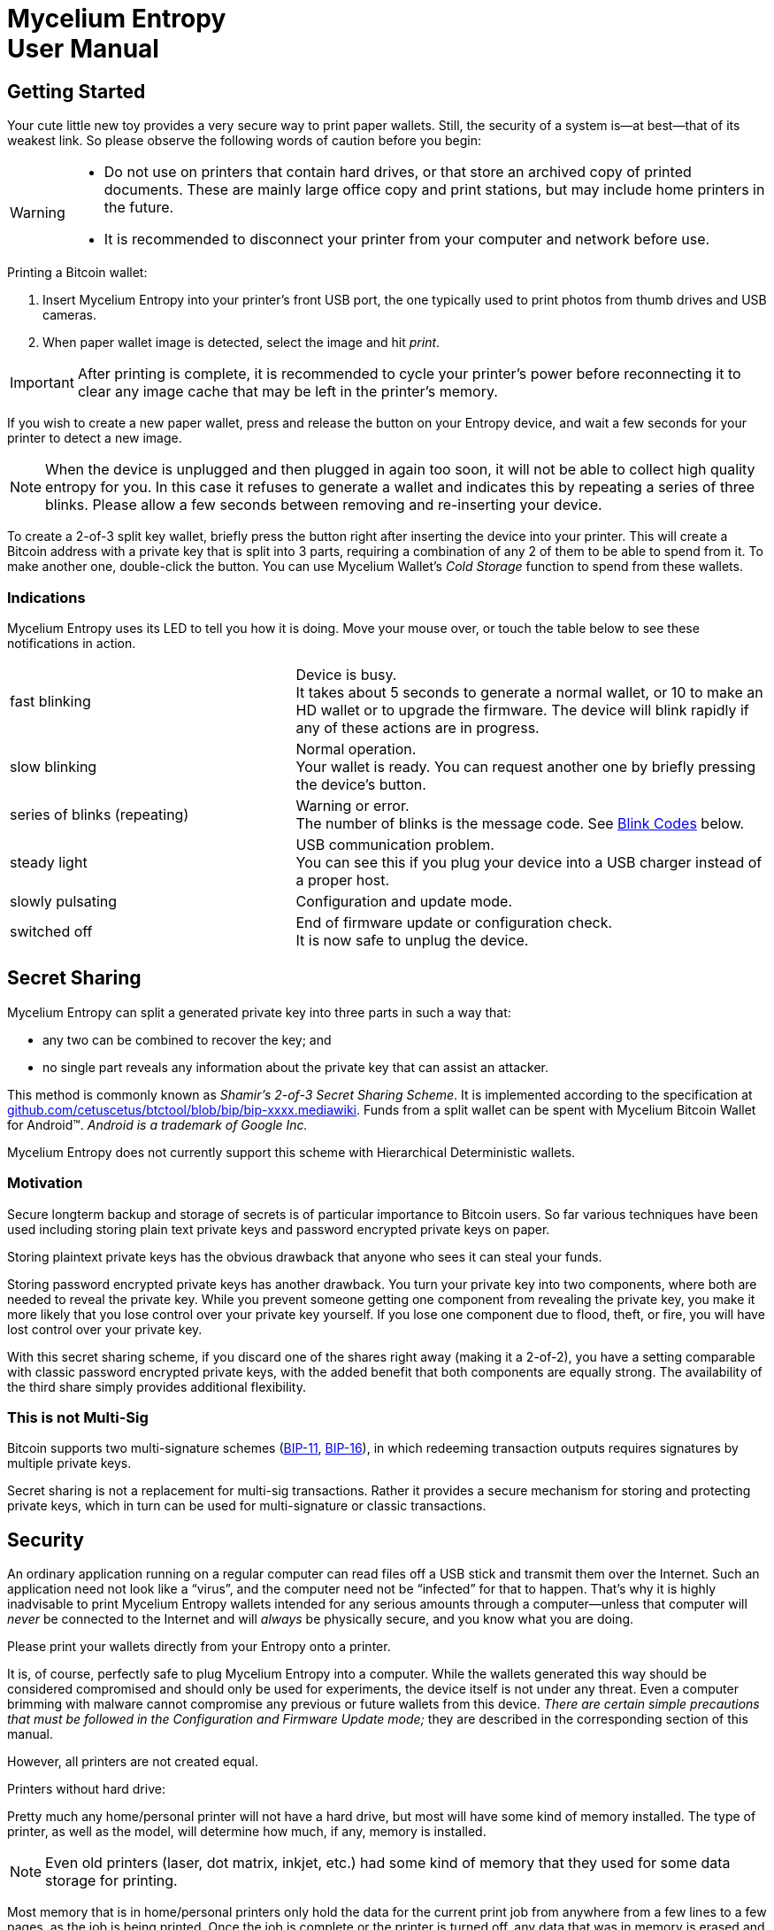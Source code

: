 = Mycelium Entropy +++<br>+++User Manual =
:icons: font
:stylesdir:
:scriptsdir:
:hide-uri-scheme:
:prewrap:
:docinfo1:
:led: pass:[<object data="me.svg" type="image/svg+xml" style="width: 6em; height: 5em"></object>]

== Getting Started ==

++++
<div id="ui_full_pic" class="ui_normal">
<object data="me-full.svg" type="image/svg+xml" style="width: 100%; height: 20em"></object>
</div>
++++

Your cute little new toy provides a very secure way to print paper wallets.
Still, the security of a system is--at best--that of its weakest link.
So please observe the following words of caution before you begin:
[WARNING]
====
* Do not use on printers that contain hard drives, or that store an
archived copy of printed documents.
These are mainly large office copy and print stations, but may include home
printers in the future.
* It is recommended to disconnect your printer from your computer and network
before use.
====

.Printing a Bitcoin wallet:
. Insert Mycelium Entropy into your printer's front USB port, the one typically
used to print photos from thumb drives and USB cameras.
. When paper wallet image is detected, select the image and hit _print_.

IMPORTANT: After printing is complete, it is recommended to cycle your printer's
power before reconnecting it to clear any image cache that may be left in the
printer's memory.

If you wish to create a new paper wallet, press and release the button on your
Entropy device, and wait a few seconds for your printer to detect a new image.

NOTE: When the device is unplugged and then plugged in again too soon, it will
not be able to collect high quality entropy for you.  In this case it refuses to
generate a wallet and indicates this by repeating a series of three blinks.
Please allow a few seconds between removing and re-inserting your device.

To create a 2-of-3 split key wallet, briefly press the button right after
inserting the device into your printer. This will create a Bitcoin address with
a private key that is split into 3 parts, requiring a combination of any 2 of
them to be able to spend from it.  To make another one, double-click the button.
You can use Mycelium Wallet's _Cold Storage_ function to spend from these
wallets.

=== Indications ===

Mycelium Entropy uses its LED to tell you how it is doing.  Move your mouse
over, or touch the table below to see these notifications in action.

[role=ui_leds, cols="^.^2,^.^1,5"]
|===
|fast blinking|[ui_busy]#{led}#
|Device is busy. +
It takes about 5 seconds to generate a normal wallet, or 10 to make an HD
wallet or to upgrade the firmware.  The device will blink rapidly if any of
these actions are in progress.

|slow blinking|[ui_normal]#{led}#
|Normal operation. +
Your wallet is ready.  You can request another one by briefly pressing the
device's button.

|series of blinks (repeating)|{led}
|Warning or error. +
The number of blinks is the message code.  See <<Blink Codes>> below.

|steady light|[ui_on]#{led}#
|USB communication problem. +
You can see this if you plug your device into a USB charger instead of a proper
host.

|slowly pulsating|[ui_pulsating]#{led}#
|Configuration and update mode.

|switched off|[ui_off]#{led}#
|End of firmware update or configuration check. +
It is now safe to unplug the device.
|===

== Secret Sharing ==

Mycelium Entropy can split a generated private key into three parts in such a
way that:

* any two can be combined to recover the key; and
* no single part reveals any information about the private key that can assist
an attacker.

This method is commonly known as _Shamir's 2-of-3 Secret Sharing Scheme_.
It is implemented according to the specification at
https://github.com/cetuscetus/btctool/blob/bip/bip-xxxx.mediawiki.
Funds from a split wallet can be spent with Mycelium Bitcoin Wallet for
Android(TM).  _Android is a trademark of Google Inc._

Mycelium Entropy does not currently support this scheme with Hierarchical
Deterministic wallets.

=== Motivation ===

Secure longterm backup and storage of secrets is of particular importance to
Bitcoin users. So far various techniques have been used including storing plain
text private keys and password encrypted private keys on paper.

Storing plaintext private keys has the obvious drawback that anyone who sees it
can steal your funds.

Storing password encrypted private keys has another drawback. You turn your
private key into two components, where both are needed to reveal the private
key. While you prevent someone getting one component from revealing the private
key, you make it more likely that you lose control over your private key
yourself. If you lose one component due to flood, theft, or fire, you will have
lost control over your private key.

With this secret sharing scheme, if you discard one of the shares right away
(making it a 2-of-2), you have a setting comparable with classic password
encrypted private keys, with the added benefit that both components are equally
strong.  The availability of the third share simply provides additional
flexibility.

=== This is not Multi-Sig ===

Bitcoin supports two multi-signature schemes
(link:https://github.com/bitcoin/bips/blob/master/bip-0011.mediawiki[BIP-11],
link:https://github.com/bitcoin/bips/blob/master/bip-0016.mediawiki[BIP-16]), in
which redeeming transaction outputs requires signatures by multiple private
keys.

Secret sharing is not a replacement for multi-sig transactions. Rather it provides
a secure mechanism for storing and protecting private keys, which in turn can be
used for multi-signature or classic transactions.

== Security ==

An ordinary application running on a regular computer can read files off a USB
stick and transmit them over the Internet.  Such an application need not look
like a “virus”, and the computer need not be “infected” for that to happen.
That's why it is highly inadvisable to print Mycelium Entropy wallets intended
for any serious amounts through a computer--unless that computer will _never_ be
connected to the Internet and will _always_ be physically secure, and you know
what you are doing.

Please print your wallets directly from your Entropy onto a printer.

It is, of course, perfectly safe to plug Mycelium Entropy into a computer.
While the wallets generated this way should be considered compromised and should
only be used for experiments, the device itself is not under any threat.  Even
a computer brimming with malware cannot compromise any previous or future
wallets from this device.
_There are certain simple precautions that must be followed in the
Configuration and Firmware Update mode;_ they are described in the corresponding
section of this manual.

However, all printers are not created equal.

.Printers without hard drive:
Pretty much any home/personal printer will not have a hard drive, but most will
have some kind of memory installed. The type of printer, as well as the model,
will determine how much, if any, memory is installed.

NOTE: Even old printers (laser, dot matrix, inkjet, etc.) had some kind of
memory that they used for some data storage for printing.

Most memory that is in home/personal printers only hold the data for the current
print job from anywhere from a few lines to a few pages, as the job is being
printed. Once the job is complete or the printer is turned off, any data that
was in memory is erased and unrecoverable. Printers commonly use basic RAM memory,
which is commonly referred to as volatile memory since it cannot store data once
power is removed.

NOTE: In some cases the printer may be using volatile memory with a battery
backup.  If it is, this should be mentioned in the user guide. In that case,
leave it unplugged for however long the user guide says is too long.

.Printers with hard drive:
Large office printers usually have a hard disk that keeps a copy of everything
they print.

* If the printer allows you to bypass its internal hard drive and print directly
from RAM, select this setting for better security, and ensure that print jobs
are not stored on the printer hard drive.
* If the printer allows you to overwrite the data immediately after printing (or
scanning or faxing, if it’s an all-in-one device), select that option.
* Almost all new models include a wipe disk function for decommissioning the
printer, and most include disk encryption, so if one takes the disk out of the
printer they won't be able to read the information stored on it.
* If you do choose to store print jobs on the drive, ensure that it is encrypted
with a strong encryption method, such as AES.


== Configuration ==

Certain features, such as other coin types or Hierarchical Deterministic
wallets, can be enabled and configured by placing Mycelium Entropy into
_Configuration mode:_

[[conf_mode_led]]
. pass:attributes[<span class="ui_pulsating" style="float: right">{led}</span>]
Hold the button down while inserting the device into your computer.
. The device's LED will pulsate slowly.
(Hover or touch here to see it).
. Your computer should detect a USB disk labelled `ME-CONFIG`.
** In case of a problem, see ‘link:#disk_broken[If a problem with the disk is
reported]’ below.
. Open `settings.txt` on that disk in a text editor.  If you haven't got a
preferred text editor, the default application for this file type will usually
be adequate.
. Adjust configuration settings in the file as described below, and save it
back.
. Instruct your computer to eject/unmount/safely remove `ME-CONFIG`, like you
would a regular USB flash stick.
. Briefly press the button on the device and wait for the light to turn off.
. Unplug the device.

IMPORTANT: If the LED enters a repeating pattern of several blinks and a pause,
consult the <<Blink Codes>> section below and remove the device. +
*DO NOT* press the button.

This procedure is also described in the `readme.txt` file on the `ME-CONFIG`
disk volume.  The `settings.txt` file is self-documented so you can tweak the
configuration without access to this manual.

TIP: To revert to factory defaults, remove `settings.txt` and continue from step
6.

[[disk_broken]]
.If a problem with the disk is reported:
+++<i class="fa fa-windows"></i>&nbsp;+++ Windows may occasionally
suggest checking the disk for errors.  This is normal, we just couldn't find
the reason for it yet.  This should not happen again after the check. +
If something more serious is encountered, like the disk is reported to be
broken, a possible cause can be removal of the device without clicking the
button, while it is in the Configuration mode.  To recover, either erase the
first block of the disk, or let your operating system format it.  The
configuration will revert to factory defaults.

=== Configuration File Structure ===

The ‘`#`’ character starts a comment, which extends to the end of the line.
Comments contain information for you and are ignored by Mycelium Entropy.
They are also frequently used to disable a setting without removing it from the
file, and to select one option amongst multiple alternatives, like so:

----
# Type of cryptocurrency / network / coin:
coin Bitcoin
#coin Litecoin
#coin Peercoin
#coin testnet
----

Empty lines are ignored.

Each configuration option except `sign` occupies its own line in the
file.  It consists of a keyword, optionally followed by a parameter.  Keywords
and parameters are not case sensitive.

.Network and coin type
Keyword: `coin`. +
Possible parameters: `Bitcoin`, `BTC`, `Litecoin`, `LTC`, `Peercoin`, `PPCoin`,
`PPC`, or `testnet`.

.Compressed versus uncompressed keys
Keyword: `compressed` or `uncompressed`. +
No parameters. +
Most keys today are compressed.  This option is ignored for Hierarchical
Deterministic wallets, which always use compressed keys.

.Hierarchical Deterministic wallets
Keyword: `hd`. +
Optional parameter: path to the node whose extended public key is to be printed. +
The maximum path length is 31 characters.  The default value corresponds to the
BIP-44 Account 0 for the selected coin/network type.
See the <<Hierarchical Deterministic Wallets>> section for more information.

.‘Type-1’ salt, aka ‘Diceware’
Keyword: `salt1`. +
Parameter: 1–32 bytes of your own salt in hexadecimal; spaces are permitted for
readability. +
This option allows you to mix in your own entropy in a verifiable way.  See the
<<Salt>> section for more information.

.Authorised firmware signing keys
Keyword: `sign`. +
Parameter: 64 bytes of an uncompressed public ECDSA key in hexadecimal; spaces
and line breaks are permitted for readability. +
You will only need this option if you want to install third party firmware, or
firmware that you have built yourself.  By default it is set to the Mycelium
firmware signing key.  For more information, refer to firmware building
instructions in the source code repository at
https://github.com/mycelium-com/entropy.

=== Hierarchical Deterministic Wallets ===

Mycelium Entropy implements HD wallets according to
link:https://github.com/bitcoin/bips/blob/master/bip-0032.mediawiki[BIP-32],
link:https://github.com/bitcoin/bips/blob/master/bip-0039.mediawiki[39],
link:https://github.com/bitcoin/bips/blob/master/bip-0043.mediawiki[43],
and
link:https://github.com/bitcoin/bips/blob/master/bip-0044.mediawiki[44].

Instead of the private key, a 12-word seed phrase is generated in compliance
with the BIP-39 standard.  It is compatible with Mycelium Wallet and TREZOR.

An extended public key (`xpub`) is computed for a specific node in the wallet's
hierarchy.  The node's path can be given as a parameter to the `hd` command in
the `settings.txt` configuration file.  This path follows the BIP-43/44
notation:

* it starts with the letter ‘`m`’, which denotes the master node;
* hierarchy levels are separated with slashes (`/`);
* apostrophe indicates hardened derivation.

.Example:
----
hd m/55'/239/0'/1
----

The maximum path length is 31 characters.

The default path corresponds to the BIP-44 Account 0 for the selected coin,
i.e.
`m/44'/0'/0'` for Bitcoin,
`m/44'/1'/0'` for the Bitcoin testnet,
`m/44'/2'/0'` for Litecoin, and
`m/44'/6'/0'` for Peercoin.

NOTE: Generating an HD wallet takes slightly longer than a regular one, about 10
seconds.  The more non-hardened derivations are used, the longer it takes.

Mycelium Entropy does not currently support Shamir's Secret Sharing for
Hierarchical Deterministic wallets.

=== Salt ===

NOTE: This is an advanced feature for security experts.

If you do not trust your Mycelium Entropy device and believe it may be
backdoored, then this feature, sometimes also referred to as _Diceware_, is for
you.  It lets you add your own entropy (_salt_) to the mix so that:

* even though the salt is entered on your computer into `settings.txt` in a
generally insecure way, its leakage does not compromise your key;
* if the device's RNG is rigged in an undetectable way, your key is still
secure because of the salt;
* the algorithm's implementation is easily verified.

The current implementation is fairly simple and is called _Type-1 salt_ here.  A
more advanced algorithm has been proposed but has not been implemented yet.

* _Salt_ is a string of up to 32 bytes, which is entered in hexadecimal
after the `salt1` keyword in `settings.txt`.
* _Entropy_ is a 32-byte random number generated by Mycelium Entropy.
* _Key_ = SHA-256 ( _Salt_ || _Entropy_ ).
** In the HD case, the first 128 bits of _Key_ are used to construct the BIP-39
mnemonic.
* _Entropy_ is printed alongside the private/public key pair for your
verification.

== Firmware Update ==

To update the device's firmware, enter _Configuration mode_ as described in
section <<Configuration>> above.  Instead of steps 4 and 5, copy the new
firmware image to `ME-CONFIG`.  Follow the rest of the procedure from step 6.

If the LED turns off after a few seconds of fast blinking, the update has been
successful.  If it indicates an error, the current firmware has remained intact.

NOTE: The file with extension `.bin` and the most recent timestamp will be
considered as a candidate.  The actual running firmware is stored internally, so
you can safely remove or overwrite these `.bin` files.

For security reasons, Mycelium Entropy only accepts firmware images that have
been cryptographically signed.  By default, only Mycelium signatures are
trusted.  Should you desire to flash your own firmware, or third party firmware
that you trust, you must add the corresponding public key to `settings.txt`.
Even then, your device will request confirmation from you with a 4-blink warning
code.  Press the button on the device to authorise the update.

This extra confirmation is a necessary protection measure against malware.
A malicious program can quietly copy rigged firmware to the device and
sneak its signing key into `settings.txt`, but it cannot press the button for
you.

.Summary of the security checks:
. Is the new firmware in a correct format and signed using 256-bit ECDSA?
** If not, reject it with error 7.
. Is the public part of the signing key listed in `settings.txt`?
** If not, reject the update with error 6.
. Is the signature valid?
** If not, reject the update with error 6.
. Is the signature made with the Mycelium signing key?
** If not, request confirmation (warning code 4) and await button press.
. Update the firmware.

== Blink Codes ==

Please feel free to move your mouse over or touch the table below to see how
Mycelium Entropy displays these messages.

[role=ui_leds, cols="^.^1,^.^1,6",options="header"]
|===
2+|Code|Description

|2|{led}|Error in the configuration file `settings.txt`. +
Re­enter configuration mode and check `settings.txt`,
or delete it to revert to defaults.

|3|{led}|Not enough entropy detected. +
Unplug the device and wait about 7 seconds before inserting it again.

|4|{led}|Warning: unofficial firmware. +
The new firmware you have uploaded is signed by one of the keys listed in
`settings.txt`, but not with the Mycelium key.
If this is intentional, please click the button to confirm and
to let the device proceed with firmware update.  Otherwise, unplug the device
and, if you like, report this to Mycelium, as this could have
been malware trying to hijack your Entropy.

|5|{led}|Invalid signing key in `settings.txt`. +
Re­enter configuration mode and check the `sign`
sections in `settings.txt`.  Make sure the public
signature keys are correct, and there are no more than 5 of
them.

|6|{led}|Incorrect firmware signature. +
The new firmware's signature is invalid, or its public key is
not authorised.  All authorised keys must be listed in `settings.txt`.

|7|{led}|Invalid firmware. +
The new firmware image is not signed, or does not
contain valid Mycelium Entropy firmware.

|8|{led}|Unsupported hardware. +
The new firmware does not support the hardware revision of your
device.

|9|{led}|Hardware fault. +
Please contact Mycelium support.
|===

== Safety and Handling ==

Always treat your Mycelium Entropy with care.  It can be damaged if dropped, sat
on, bent, crushed, chewed, punctured, or if it is exposed to liquid, corrosive
chemicals, strong microwave radiation, or extreme temperatures, below −20ºC
(−4ºF) or above +80ºC (176ºF).

Do not leave your device within the reach of small children.  It constitutes a
choking hazard and has sharp edges and corners that may cause an injury.

Never force the device's connector into a port or apply excessive pressure to
the device's button because this may cause damage to the device and surrounding
objects.  Keep in mind that the quantum nature of USB devices requires you to
link:http://i.imgur.com/yyEwOHK.png[spin a device three times before it will
fit].  Take particular care around the device when it is plugged in to avoid
accidental mechanical damage.

This device is not intended for use in safety-critical environments, or where
its failure could lead to death, personal injury, or collapse of the Universe.

== About Mycelium Entropy Firmware ==

Mycelium Entropy runs Free Software.  Its source code together with build
instructions is available here: https://github.com/mycelium-com/entropy.

Your device contains software distributed under the following conditions.

====
image:gpl-v3-logo.svg[GPLv3, 200, float=right]
Copyright (C) 2013–2015 Mycelium SA, Luxembourg.

Mycelium Entropy is free software: you can redistribute it and/or modify
it under the terms of the GNU General Public License as published by
the Free Software Foundation, either version 3 of the License, or
(at your option) any later version.

Mycelium Entropy is distributed in the hope that it will be useful,
but WITHOUT ANY WARRANTY; without even the implied warranty of
MERCHANTABILITY or FITNESS FOR A PARTICULAR PURPOSE.  See the
link:http://www.gnu.org/licenses/gpl.html[GNU General Public License] for more
details.
====

.trezor-crypto library
[role=smaller]
----
/**
 * Copyright (c) 2013-2014 Tomas Dzetkulic
 * Copyright (c) 2013-2014 Pavol Rusnak
 *
 * Permission is hereby granted, free of charge, to any person obtaining
 * a copy of this software and associated documentation files (the "Software"),
 * to deal in the Software without restriction, including without limitation
 * the rights to use, copy, modify, merge, publish, distribute, sublicense,
 * and/or sell copies of the Software, and to permit persons to whom the
 * Software is furnished to do so, subject to the following conditions:
 *
 * The above copyright notice and this permission notice shall be included
 * in all copies or substantial portions of the Software.
 *
 * THE SOFTWARE IS PROVIDED "AS IS", WITHOUT WARRANTY OF ANY KIND, EXPRESS
 * OR IMPLIED, INCLUDING BUT NOT LIMITED TO THE WARRANTIES OF MERCHANTABILITY,
 * FITNESS FOR A PARTICULAR PURPOSE AND NONINFRINGEMENT. IN NO EVENT SHALL
 * THE AUTHORS OR COPYRIGHT HOLDERS BE LIABLE FOR ANY CLAIM, DAMAGES
 * OR OTHER LIABILITY, WHETHER IN AN ACTION OF CONTRACT, TORT OR OTHERWISE,
 * ARISING FROM, OUT OF OR IN CONNECTION WITH THE SOFTWARE OR THE USE OR
 * OTHER DEALINGS IN THE SOFTWARE.
 */
----

.Atmel Software Framework
[role=smaller]
----
/*
 * Copyright (C) 2009-2014 Atmel Corporation. All rights reserved.
 *
 * Redistribution and use in source and binary forms, with or without
 * modification, are permitted provided that the following conditions are met:
 *
 * 1. Redistributions of source code must retain the above copyright notice,
 *    this list of conditions and the following disclaimer.
 *
 * 2. Redistributions in binary form must reproduce the above copyright notice,
 *    this list of conditions and the following disclaimer in the documentation
 *    and/or other materials provided with the distribution.
 *
 * 3. The name of Atmel may not be used to endorse or promote products derived
 *    from this software without specific prior written permission.
 *
 * 4. This software may only be redistributed and used in connection with an
 *    Atmel microcontroller product.
 *
 * THIS SOFTWARE IS PROVIDED BY ATMEL "AS IS" AND ANY EXPRESS OR IMPLIED
 * WARRANTIES, INCLUDING, BUT NOT LIMITED TO, THE IMPLIED WARRANTIES OF
 * MERCHANTABILITY, FITNESS FOR A PARTICULAR PURPOSE AND NON-INFRINGEMENT ARE
 * EXPRESSLY AND SPECIFICALLY DISCLAIMED. IN NO EVENT SHALL ATMEL BE LIABLE FOR
 * ANY DIRECT, INDIRECT, INCIDENTAL, SPECIAL, EXEMPLARY, OR CONSEQUENTIAL
 * DAMAGES (INCLUDING, BUT NOT LIMITED TO, PROCUREMENT OF SUBSTITUTE GOODS
 * OR SERVICES; LOSS OF USE, DATA, OR PROFITS; OR BUSINESS INTERRUPTION)
 * HOWEVER CAUSED AND ON ANY THEORY OF LIABILITY, WHETHER IN CONTRACT,
 * STRICT LIABILITY, OR TORT (INCLUDING NEGLIGENCE OR OTHERWISE) ARISING IN
 * ANY WAY OUT OF THE USE OF THIS SOFTWARE, EVEN IF ADVISED OF THE
 * POSSIBILITY OF SUCH DAMAGE.
 */
----

.FAT file system
[role=smaller]
----
/*----------------------------------------------------------------------------/
/  FatFs - FAT file system module  R0.09                  (C)ChaN, 2011
/-----------------------------------------------------------------------------/
/ FatFs module is a generic FAT file system module for small embedded systems.
/ This is a free software that opened for education, research and commercial
/ developments under license policy of following terms.
/
/  Copyright (C) 2011, ChaN, all right reserved.
/
/ * The FatFs module is a free software and there is NO WARRANTY.
/ * No restriction on use. You can use, modify and redistribute it for
/   personal, non-profit or commercial products UNDER YOUR RESPONSIBILITY.
/ * Redistributions of source code must retain the above copyright notice.
/
/-----------------------------------------------------------------------------/
----

.printf() from avr-libc
[role=smaller]
----
/* Copyright (c) 2002, Alexander Popov (sasho@vip.bg)
   Copyright (c) 2002,2004,2005 Joerg Wunsch
   Copyright (c) 2005, Helmut Wallner
   Copyright (c) 2007, Dmitry Xmelkov
   All rights reserved.

   Redistribution and use in source and binary forms, with or without
   modification, are permitted provided that the following conditions are met:

   * Redistributions of source code must retain the above copyright
     notice, this list of conditions and the following disclaimer.
   * Redistributions in binary form must reproduce the above copyright
     notice, this list of conditions and the following disclaimer in
     the documentation and/or other materials provided with the
     distribution.
   * Neither the name of the copyright holders nor the names of
     contributors may be used to endorse or promote products derived
     from this software without specific prior written permission.

  THIS SOFTWARE IS PROVIDED BY THE COPYRIGHT HOLDERS AND CONTRIBUTORS "AS IS"
  AND ANY EXPRESS OR IMPLIED WARRANTIES, INCLUDING, BUT NOT LIMITED TO, THE
  IMPLIED WARRANTIES OF MERCHANTABILITY AND FITNESS FOR A PARTICULAR PURPOSE
  ARE DISCLAIMED. IN NO EVENT SHALL THE COPYRIGHT OWNER OR CONTRIBUTORS BE
  LIABLE FOR ANY DIRECT, INDIRECT, INCIDENTAL, SPECIAL, EXEMPLARY, OR
  CONSEQUENTIAL DAMAGES (INCLUDING, BUT NOT LIMITED TO, PROCUREMENT OF
  SUBSTITUTE GOODS OR SERVICES; LOSS OF USE, DATA, OR PROFITS; OR BUSINESS
  INTERRUPTION) HOWEVER CAUSED AND ON ANY THEORY OF LIABILITY, WHETHER IN
  CONTRACT, STRICT LIABILITY, OR TORT (INCLUDING NEGLIGENCE OR OTHERWISE)
  ARISING IN ANY WAY OUT OF THE USE OF THIS SOFTWARE, EVEN IF ADVISED OF THE
  POSSIBILITY OF SUCH DAMAGE.
*/
----

== About This Document ==

Copyright (C) 2015 Mycelium SA, Luxembourg.  All rights reserved.
